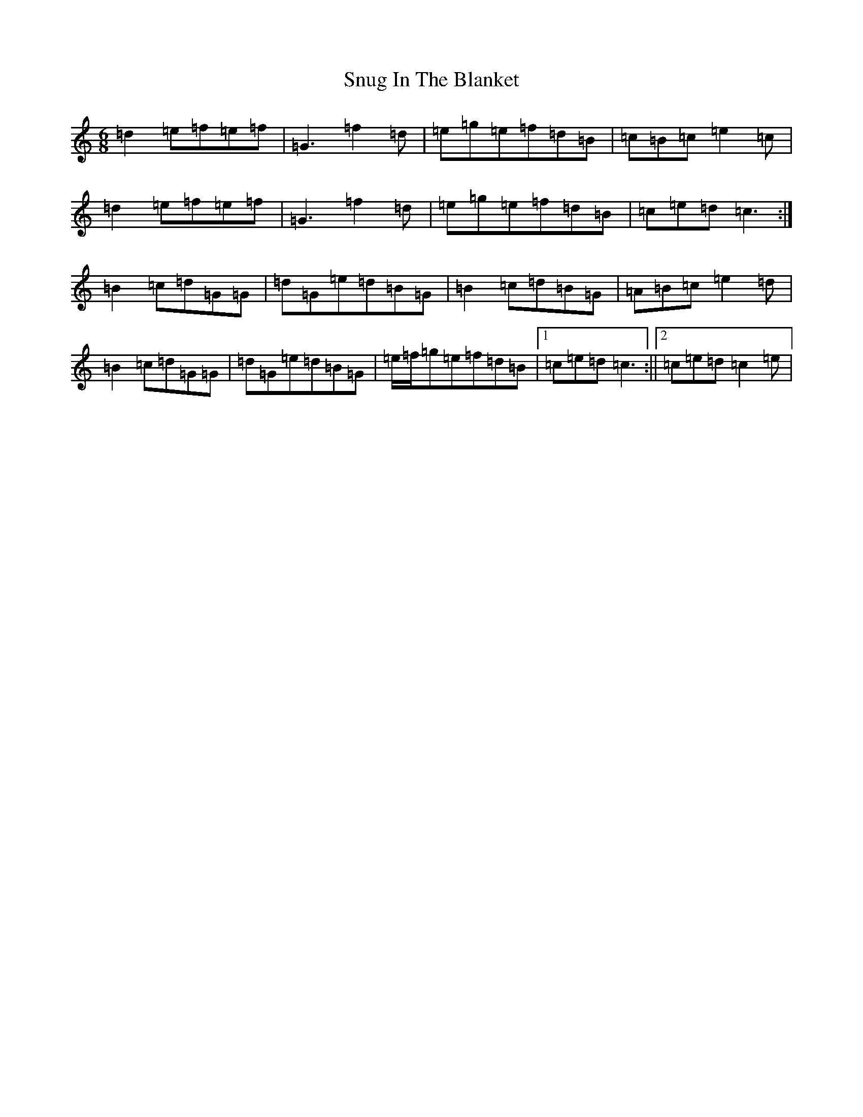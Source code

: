 X: 19800
T: Snug In The Blanket
S: https://thesession.org/tunes/1747#setting15182
Z: D Major
R: jig
M: 6/8
L: 1/8
K: C Major
=d2=e=f=e=f|=G3=f2=d|=e=g=e=f=d=B|=c=B=c=e2=c|=d2=e=f=e=f|=G3=f2=d|=e=g=e=f=d=B|=c=e=d=c3:|=B2=c=d=G=G|=d=G=e=d=B=G|=B2=c=d=B=G|=A=B=c=e2=d|=B2=c=d=G=G|=d=G=e=d=B=G|=e/2=f/2=g=e=f=d=B|1=c=e=d=c3:||2=c=e=d=c2=e|